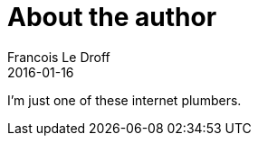 = About the author
Francois Le Droff
2016-01-16
:jbake-type: page
:jbake-tags: About
:jbake-status: published

I'm just one of these internet plumbers.



